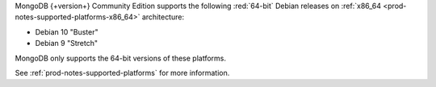 MongoDB {+version+} Community Edition supports the following
:red:`64-bit` Debian releases on 
:ref:`x86_64 <prod-notes-supported-platforms-x86_64>` architecture:

- Debian 10 "Buster"

- Debian 9 "Stretch"

MongoDB only supports the 64-bit versions of these platforms.

See :ref:`prod-notes-supported-platforms` for more information.


